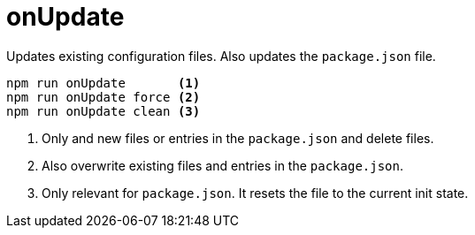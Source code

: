 = onUpdate

Updates existing configuration files.
Also updates the `package.json` file.

----
npm run onUpdate       <1>
npm run onUpdate force <2>
npm run onUpdate clean <3>
----
<1> Only and new files or entries in the `package.json` and delete files.
<2> Also overwrite existing files and entries in the `package.json`.
<3> Only relevant for `package.json`. It resets the file to the current init state.

